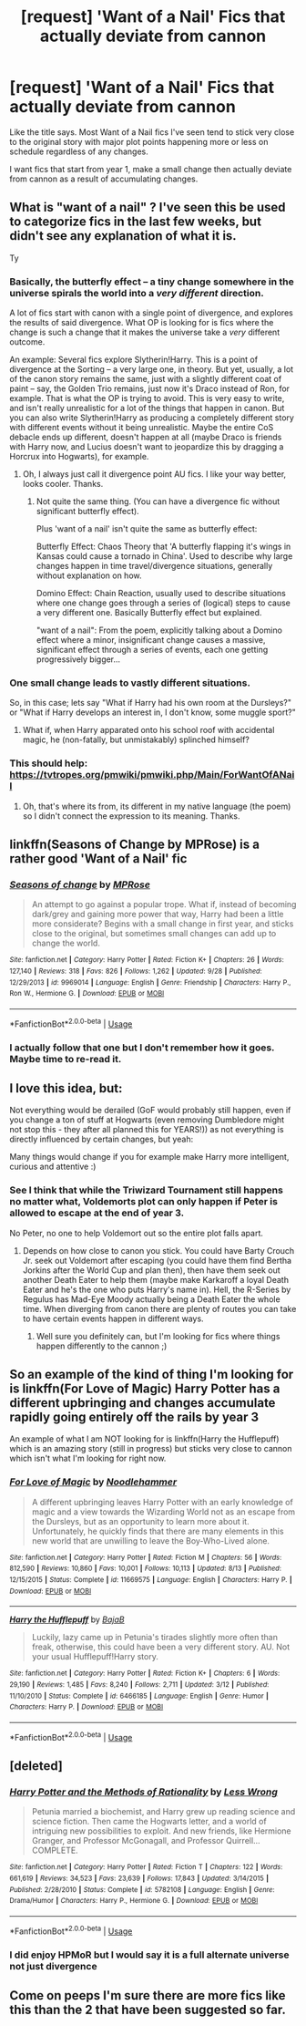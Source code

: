 #+TITLE: [request] 'Want of a Nail' Fics that actually deviate from cannon

* [request] 'Want of a Nail' Fics that actually deviate from cannon
:PROPERTIES:
:Author: wizzard-of-time
:Score: 18
:DateUnix: 1545321363.0
:DateShort: 2018-Dec-20
:FlairText: Request
:END:
Like the title says. Most Want of a Nail fics I've seen tend to stick very close to the original story with major plot points happening more or less on schedule regardless of any changes.

I want fics that start from year 1, make a small change then actually deviate from cannon as a result of accumulating changes.


** What is "want of a nail" ? I've seen this be used to categorize fics in the last few weeks, but didn't see any explanation of what it is.

Ty
:PROPERTIES:
:Author: nauze18
:Score: 5
:DateUnix: 1545333416.0
:DateShort: 2018-Dec-20
:END:

*** Basically, the butterfly effect -- a tiny change somewhere in the universe spirals the world into a /very different/ direction.

A lot of fics start with canon with a single point of divergence, and explores the results of said divergence. What OP is looking for is fics where the change is such a change that it makes the universe take a /very/ different outcome.

An example: Several fics explore Slytherin!Harry. This is a point of divergence at the Sorting -- a very large one, in theory. But yet, usually, a lot of the canon story remains the same, just with a slightly different coat of paint -- say, the Golden Trio remains, just now it's Draco instead of Ron, for example. That is what the OP is trying to avoid. This is very easy to write, and isn't really unrealistic for a lot of the things that happen in canon. But you can also write Slytherin!Harry as producing a completely different story with different events without it being unrealistic. Maybe the entire CoS debacle ends up different, doesn't happen at all (maybe Draco is friends with Harry now, and Lucius doesn't want to jeopardize this by dragging a Horcrux into Hogwarts), for example.
:PROPERTIES:
:Author: Fredrik1994
:Score: 11
:DateUnix: 1545338328.0
:DateShort: 2018-Dec-21
:END:

**** Oh, I always just call it divergence point AU fics. I like your way better, looks cooler. Thanks.
:PROPERTIES:
:Author: nauze18
:Score: 2
:DateUnix: 1545343030.0
:DateShort: 2018-Dec-21
:END:

***** Not quite the same thing. (You can have a divergence fic without significant butterfly effect).

Plus 'want of a nail' isn't quite the same as butterfly effect:

Butterfly Effect: Chaos Theory that 'A butterfly flapping it's wings in Kansas could cause a tornado in China'. Used to describe why large changes happen in time travel/divergence situations, generally without explanation on how.

Domino Effect: Chain Reaction, usually used to describe situations where one change goes through a series of (logical) steps to cause a very different one. Basically Butterfly effect but explained.

"want of a nail": From the poem, explicitly talking about a Domino effect where a minor, insignificant change causes a massive, significant effect through a series of events, each one getting progressively bigger...
:PROPERTIES:
:Author: StarDolph
:Score: 2
:DateUnix: 1545371745.0
:DateShort: 2018-Dec-21
:END:


*** One small change leads to vastly different situations.

So, in this case; lets say "What if Harry had his own room at the Dursleys?" or "What if Harry develops an interest in, I don't know, some muggle sport?"
:PROPERTIES:
:Author: will1707
:Score: 5
:DateUnix: 1545334985.0
:DateShort: 2018-Dec-20
:END:

**** What if, when Harry apparated onto his school roof with accidental magic, he (non-fatally, but unmistakably) splinched himself?
:PROPERTIES:
:Author: thrawnca
:Score: 1
:DateUnix: 1545606017.0
:DateShort: 2018-Dec-24
:END:


*** This should help: [[https://tvtropes.org/pmwiki/pmwiki.php/Main/ForWantOfANail]]
:PROPERTIES:
:Score: 4
:DateUnix: 1545334493.0
:DateShort: 2018-Dec-20
:END:

**** Oh, that's where its from, its different in my native language (the poem) so I didn't connect the expression to its meaning. Thanks.
:PROPERTIES:
:Author: nauze18
:Score: 3
:DateUnix: 1545342977.0
:DateShort: 2018-Dec-21
:END:


** linkffn(Seasons of Change by MPRose) is a rather good 'Want of a Nail' fic
:PROPERTIES:
:Author: CrowConstellation
:Score: 3
:DateUnix: 1545344107.0
:DateShort: 2018-Dec-21
:END:

*** [[https://www.fanfiction.net/s/9969014/1/][*/Seasons of change/*]] by [[https://www.fanfiction.net/u/2549810/MPRose][/MPRose/]]

#+begin_quote
  An attempt to go against a popular trope. What if, instead of becoming dark/grey and gaining more power that way, Harry had been a little more considerate? Begins with a small change in first year, and sticks close to the original, but sometimes small changes can add up to change the world.
#+end_quote

^{/Site/:} ^{fanfiction.net} ^{*|*} ^{/Category/:} ^{Harry} ^{Potter} ^{*|*} ^{/Rated/:} ^{Fiction} ^{K+} ^{*|*} ^{/Chapters/:} ^{26} ^{*|*} ^{/Words/:} ^{127,140} ^{*|*} ^{/Reviews/:} ^{318} ^{*|*} ^{/Favs/:} ^{826} ^{*|*} ^{/Follows/:} ^{1,262} ^{*|*} ^{/Updated/:} ^{9/28} ^{*|*} ^{/Published/:} ^{12/29/2013} ^{*|*} ^{/id/:} ^{9969014} ^{*|*} ^{/Language/:} ^{English} ^{*|*} ^{/Genre/:} ^{Friendship} ^{*|*} ^{/Characters/:} ^{Harry} ^{P.,} ^{Ron} ^{W.,} ^{Hermione} ^{G.} ^{*|*} ^{/Download/:} ^{[[http://www.ff2ebook.com/old/ffn-bot/index.php?id=9969014&source=ff&filetype=epub][EPUB]]} ^{or} ^{[[http://www.ff2ebook.com/old/ffn-bot/index.php?id=9969014&source=ff&filetype=mobi][MOBI]]}

--------------

*FanfictionBot*^{2.0.0-beta} | [[https://github.com/tusing/reddit-ffn-bot/wiki/Usage][Usage]]
:PROPERTIES:
:Author: FanfictionBot
:Score: 2
:DateUnix: 1545344121.0
:DateShort: 2018-Dec-21
:END:


*** I actually follow that one but I don't remember how it goes. Maybe time to re-read it.
:PROPERTIES:
:Author: wizzard-of-time
:Score: 1
:DateUnix: 1545447850.0
:DateShort: 2018-Dec-22
:END:


** I love this idea, but:

Not everything would be derailed (GoF would probably still happen, even if you change a ton of stuff at Hogwarts (even removing Dumbledore might not stop this - they after all planned this for YEARS!)) as not everything is directly influenced by certain changes, but yeah:

Many things would change if you for example make Harry more intelligent, curious and attentive :)
:PROPERTIES:
:Author: Laxian
:Score: 2
:DateUnix: 1545390764.0
:DateShort: 2018-Dec-21
:END:

*** See I think that while the Triwizard Tournament still happens no matter what, Voldemorts plot can only happen if Peter is allowed to escape at the end of year 3.

No Peter, no one to help Voldemort out so the entire plot falls apart.
:PROPERTIES:
:Author: wizzard-of-time
:Score: 1
:DateUnix: 1545446100.0
:DateShort: 2018-Dec-22
:END:

**** Depends on how close to canon you stick. You could have Barty Crouch Jr. seek out Voldemort after escaping (you could have them find Bertha Jorkins after the World Cup and plan then), then have them seek out another Death Eater to help them (maybe make Karkaroff a loyal Death Eater and he's the one who puts Harry's name in). Hell, the R-Series by Regulus has Mad-Eye Moody actually being a Death Eater the whole time. When diverging from canon there are plenty of routes you can take to have certain events happen in different ways.
:PROPERTIES:
:Author: darkpothead
:Score: 1
:DateUnix: 1545453399.0
:DateShort: 2018-Dec-22
:END:

***** Well sure you definitely can, but I'm looking for fics where things happen differently to the cannon ;)
:PROPERTIES:
:Author: wizzard-of-time
:Score: 1
:DateUnix: 1545457389.0
:DateShort: 2018-Dec-22
:END:


** So an example of the kind of thing I'm looking for is linkffn(For Love of Magic) Harry Potter has a different upbringing and changes accumulate rapidly going entirely off the rails by year 3

An example of what I am NOT looking for is linkffn(Harry the Hufflepuff) which is an amazing story (still in progress) but sticks very close to cannon which isn't what I'm looking for right now.
:PROPERTIES:
:Author: wizzard-of-time
:Score: 1
:DateUnix: 1545445472.0
:DateShort: 2018-Dec-22
:END:

*** [[https://www.fanfiction.net/s/11669575/1/][*/For Love of Magic/*]] by [[https://www.fanfiction.net/u/5241558/Noodlehammer][/Noodlehammer/]]

#+begin_quote
  A different upbringing leaves Harry Potter with an early knowledge of magic and a view towards the Wizarding World not as an escape from the Dursleys, but as an opportunity to learn more about it. Unfortunately, he quickly finds that there are many elements in this new world that are unwilling to leave the Boy-Who-Lived alone.
#+end_quote

^{/Site/:} ^{fanfiction.net} ^{*|*} ^{/Category/:} ^{Harry} ^{Potter} ^{*|*} ^{/Rated/:} ^{Fiction} ^{M} ^{*|*} ^{/Chapters/:} ^{56} ^{*|*} ^{/Words/:} ^{812,590} ^{*|*} ^{/Reviews/:} ^{10,860} ^{*|*} ^{/Favs/:} ^{10,001} ^{*|*} ^{/Follows/:} ^{10,113} ^{*|*} ^{/Updated/:} ^{8/13} ^{*|*} ^{/Published/:} ^{12/15/2015} ^{*|*} ^{/Status/:} ^{Complete} ^{*|*} ^{/id/:} ^{11669575} ^{*|*} ^{/Language/:} ^{English} ^{*|*} ^{/Characters/:} ^{Harry} ^{P.} ^{*|*} ^{/Download/:} ^{[[http://www.ff2ebook.com/old/ffn-bot/index.php?id=11669575&source=ff&filetype=epub][EPUB]]} ^{or} ^{[[http://www.ff2ebook.com/old/ffn-bot/index.php?id=11669575&source=ff&filetype=mobi][MOBI]]}

--------------

[[https://www.fanfiction.net/s/6466185/1/][*/Harry the Hufflepuff/*]] by [[https://www.fanfiction.net/u/943028/BajaB][/BajaB/]]

#+begin_quote
  Luckily, lazy came up in Petunia's tirades slightly more often than freak, otherwise, this could have been a very different story. AU. Not your usual Hufflepuff!Harry story.
#+end_quote

^{/Site/:} ^{fanfiction.net} ^{*|*} ^{/Category/:} ^{Harry} ^{Potter} ^{*|*} ^{/Rated/:} ^{Fiction} ^{K+} ^{*|*} ^{/Chapters/:} ^{6} ^{*|*} ^{/Words/:} ^{29,190} ^{*|*} ^{/Reviews/:} ^{1,485} ^{*|*} ^{/Favs/:} ^{8,240} ^{*|*} ^{/Follows/:} ^{2,711} ^{*|*} ^{/Updated/:} ^{3/12} ^{*|*} ^{/Published/:} ^{11/10/2010} ^{*|*} ^{/Status/:} ^{Complete} ^{*|*} ^{/id/:} ^{6466185} ^{*|*} ^{/Language/:} ^{English} ^{*|*} ^{/Genre/:} ^{Humor} ^{*|*} ^{/Characters/:} ^{Harry} ^{P.} ^{*|*} ^{/Download/:} ^{[[http://www.ff2ebook.com/old/ffn-bot/index.php?id=6466185&source=ff&filetype=epub][EPUB]]} ^{or} ^{[[http://www.ff2ebook.com/old/ffn-bot/index.php?id=6466185&source=ff&filetype=mobi][MOBI]]}

--------------

*FanfictionBot*^{2.0.0-beta} | [[https://github.com/tusing/reddit-ffn-bot/wiki/Usage][Usage]]
:PROPERTIES:
:Author: FanfictionBot
:Score: 1
:DateUnix: 1545445493.0
:DateShort: 2018-Dec-22
:END:


** [deleted]
:PROPERTIES:
:Score: 1
:DateUnix: 1545508530.0
:DateShort: 2018-Dec-22
:END:

*** [[https://www.fanfiction.net/s/5782108/1/][*/Harry Potter and the Methods of Rationality/*]] by [[https://www.fanfiction.net/u/2269863/Less-Wrong][/Less Wrong/]]

#+begin_quote
  Petunia married a biochemist, and Harry grew up reading science and science fiction. Then came the Hogwarts letter, and a world of intriguing new possibilities to exploit. And new friends, like Hermione Granger, and Professor McGonagall, and Professor Quirrell... COMPLETE.
#+end_quote

^{/Site/:} ^{fanfiction.net} ^{*|*} ^{/Category/:} ^{Harry} ^{Potter} ^{*|*} ^{/Rated/:} ^{Fiction} ^{T} ^{*|*} ^{/Chapters/:} ^{122} ^{*|*} ^{/Words/:} ^{661,619} ^{*|*} ^{/Reviews/:} ^{34,523} ^{*|*} ^{/Favs/:} ^{23,639} ^{*|*} ^{/Follows/:} ^{17,843} ^{*|*} ^{/Updated/:} ^{3/14/2015} ^{*|*} ^{/Published/:} ^{2/28/2010} ^{*|*} ^{/Status/:} ^{Complete} ^{*|*} ^{/id/:} ^{5782108} ^{*|*} ^{/Language/:} ^{English} ^{*|*} ^{/Genre/:} ^{Drama/Humor} ^{*|*} ^{/Characters/:} ^{Harry} ^{P.,} ^{Hermione} ^{G.} ^{*|*} ^{/Download/:} ^{[[http://www.ff2ebook.com/old/ffn-bot/index.php?id=5782108&source=ff&filetype=epub][EPUB]]} ^{or} ^{[[http://www.ff2ebook.com/old/ffn-bot/index.php?id=5782108&source=ff&filetype=mobi][MOBI]]}

--------------

*FanfictionBot*^{2.0.0-beta} | [[https://github.com/tusing/reddit-ffn-bot/wiki/Usage][Usage]]
:PROPERTIES:
:Author: FanfictionBot
:Score: 1
:DateUnix: 1545508542.0
:DateShort: 2018-Dec-22
:END:


*** I did enjoy HPMoR but I would say it is a full alternate universe not just divergence
:PROPERTIES:
:Author: wizzard-of-time
:Score: 1
:DateUnix: 1545522311.0
:DateShort: 2018-Dec-23
:END:


** Come on peeps I'm sure there are more fics like this than the 2 that have been suggested so far.
:PROPERTIES:
:Author: wizzard-of-time
:Score: 1
:DateUnix: 1545621223.0
:DateShort: 2018-Dec-24
:END:
